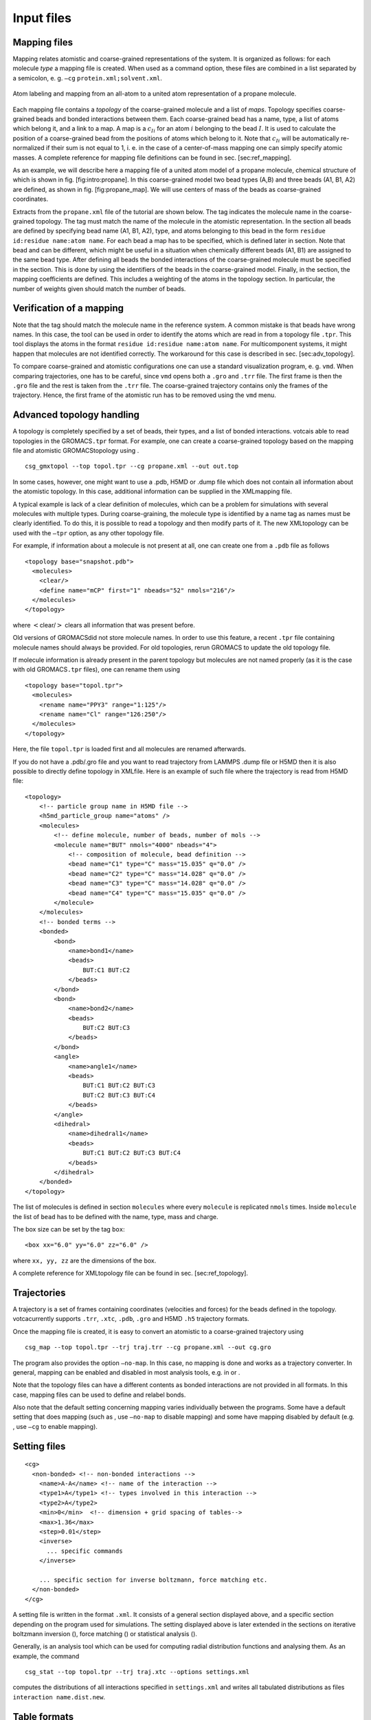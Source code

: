 Input files
===========

Mapping files
-------------

Mapping relates atomistic and coarse-grained representations of the
system. It is organized as follows: for each molecule *type* a mapping
file is created. When used as a command option, these files are combined
in a list separated by a semicolon, e. g.
``—cg`` ``protein.xml;solvent.xml``.

.. figure:: fig/mapping.png
    :align: center

    Atom labeling and mapping from an all-atom to a united atom representation of a propane molecule.

Each mapping file contains a *topology* of the coarse-grained molecule
and a list of *maps*. Topology specifies coarse-grained beads and bonded
interactions between them. Each coarse-grained bead has a name, type, a
list of atoms which belong it, and a link to a map. A map is a
:math:`c_{Ii}` for an atom :math:`i` belonging to the bead :math:`I`. It
is used to calculate the position of a coarse-grained bead from the
positions of atoms which belong to it. Note that :math:`c_{Ii}` will be
automatically re-normalized if their sum is not equal to 1, i. e. in the
case of a center-of-mass mapping one can simply specify atomic masses. A
complete reference for mapping file definitions can be found in
sec. [sec:ref\_mapping].

As an example, we will describe here a mapping file of a united atom
model of a propane molecule, chemical structure of which is shown in
fig. [fig:intro:propane]. In this coarse-grained model two bead types
(A,B) and three beads (A1, B1, A2) are defined, as shown in
fig. [fig:propane\_map]. We will use centers of mass of the beads as
coarse-grained coordinates.

Extracts from the ``propane.xml`` file of the tutorial are shown below.
The tag indicates the molecule name in the coarse-grained topology. The
tag must match the name of the molecule in the atomistic representation.
In the section all beads are defined by specifying bead name (A1, B1,
A2), type, and atoms belonging to this bead in the form
``residue id:residue name:atom name``. For each bead a map has to be
specified, which is defined later in section. Note that bead and can be
different, which might be useful in a situation when chemically
different beads (A1, B1) are assigned to the same bead type. After
defining all beads the bonded interactions of the coarse-grained
molecule must be specified in the section. This is done by using the
identifiers of the beads in the coarse-grained model. Finally, in the
section, the mapping coefficients are defined. This includes a weighting
of the atoms in the topology section. In particular, the number of
weights given should match the number of beads.

Verification of a mapping
-------------------------

Note that the tag should match the molecule name in the reference
system. A common mistake is that beads have wrong names. In this case,
the tool can be used in order to identify the atoms which are read in
from a topology file ``.tpr``. This tool displays the atoms in the
format ``residue id:residue name:atom name``. For multicomponent
systems, it might happen that molecules are not identified correctly.
The workaround for this case is described in sec. [sec:adv\_topology].

To compare coarse-grained and atomistic configurations one can use a
standard visualization program, e. g. ``vmd``. When comparing
trajectories, one has to be careful, since ``vmd`` opens both a ``.gro``
and ``.trr`` file. The first frame is then the ``.gro`` file and the
rest is taken from the ``.trr`` file. The coarse-grained trajectory
contains only the frames of the trajectory. Hence, the first frame of
the atomistic run has to be removed using the ``vmd`` menu.

Advanced topology handling
--------------------------

A topology is completely specified by a set of beads, their types, and a
list of bonded interactions. votcais able to read topologies in the
GROMACS\ ``.tpr`` format. For example, one can create a coarse-grained
topology based on the mapping file and atomistic GROMACStopology using .

::

      csg_gmxtopol --top topol.tpr --cg propane.xml --out out.top

In some cases, however, one might want to use a .pdb, H5MD or .dump file
which does not contain all information about the atomistic topology. In
this case, additional information can be supplied in the XMLmapping
file.

A typical example is lack of a clear definition of molecules, which can
be a problem for simulations with several molecules with multiple types.
During coarse-graining, the molecule type is identified by a name tag as
names must be clearly identified. To do this, it is possible to read a
topology and then modify parts of it. The new XMLtopology can be used
with the ``—tpr`` option, as any other topology file.

For example, if information about a molecule is not present at all, one
can create one from a ``.pdb`` file as follows

::

    <topology base="snapshot.pdb">
      <molecules>
        <clear/>
        <define name="mCP" first="1" nbeads="52" nmols="216"/>
      </molecules>
    </topology>

where :math:`<`\ clear/\ :math:`>` clears all information that was
present before.

Old versions of GROMACSdid not store molecule names. In order to use
this feature, a recent ``.tpr`` file containing molecule names should
always be provided. For old topologies, rerun GROMACS to update the old
topology file.

If molecule information is already present in the parent topology but
molecules are not named properly (as it is the case with old
GROMACS\ ``.tpr`` files), one can rename them using

::

     <topology base="topol.tpr">
       <molecules>
         <rename name="PPY3" range="1:125"/>
         <rename name="Cl" range="126:250"/>
       </molecules>
     </topology>

Here, the file ``topol.tpr`` is loaded first and all molecules are
renamed afterwards.

If you do not have a .pdb/.gro file and you want to read trajectory from
LAMMPS .dump file or H5MD then it is also possible to directly define
topology in XMLfile. Here is an example of such file where the
trajectory is read from H5MD file:

::

    <topology>
        <!-- particle group name in H5MD file -->
        <h5md_particle_group name="atoms" />
        <molecules>
            <!-- define molecule, number of beads, number of mols -->
            <molecule name="BUT" nmols="4000" nbeads="4">
                <!-- composition of molecule, bead definition -->
                <bead name="C1" type="C" mass="15.035" q="0.0" />
                <bead name="C2" type="C" mass="14.028" q="0.0" />
                <bead name="C3" type="C" mass="14.028" q="0.0" />
                <bead name="C4" type="C" mass="15.035" q="0.0" />
            </molecule>
        </molecules>
        <!-- bonded terms -->
        <bonded>
            <bond>
                <name>bond1</name>
                <beads>
                    BUT:C1 BUT:C2
                </beads>
            </bond>
            <bond>
                <name>bond2</name>
                <beads>
                    BUT:C2 BUT:C3
                </beads>
            </bond>
            <angle>
                <name>angle1</name>
                <beads>
                    BUT:C1 BUT:C2 BUT:C3
                    BUT:C2 BUT:C3 BUT:C4
                </beads>
            </angle>
            <dihedral>
                <name>dihedral1</name>
                <beads>
                    BUT:C1 BUT:C2 BUT:C3 BUT:C4
                </beads>
            </dihedral>
        </bonded>
    </topology>

The list of molecules is defined in section ``molecules`` where every
``molecule`` is replicated ``nmols`` times. Inside ``molecule`` the list
of ``bead`` has to be defined with the name, type, mass and charge.

The box size can be set by the tag ``box``:

::

    <box xx="6.0" yy="6.0" zz="6.0" />

where ``xx, yy, zz`` are the dimensions of the box.

A complete reference for XMLtopology file can be found in
sec. [sec:ref\_topology].

Trajectories
------------

A trajectory is a set of frames containing coordinates (velocities and
forces) for the beads defined in the topology. votcacurrently supports
``.trr``, ``.xtc``, ``.pdb``, ``.gro`` and H5MD ``.h5`` trajectory
formats.

Once the mapping file is created, it is easy to convert an atomistic to
a coarse-grained trajectory using

::

      csg_map --top topol.tpr --trj traj.trr --cg propane.xml --out cg.gro

The program also provides the option ``—no-map``. In this case, no
mapping is done and works as a trajectory converter. In general, mapping
can be enabled and disabled in most analysis tools, e.g. in or .

Note that the topology files can have a different contents as bonded
interactions are not provided in all formats. In this case, mapping
files can be used to define and relabel bonds.

Also note that the default setting concerning mapping varies
individually between the programs. Some have a default setting that does
mapping (such as , use ``—no-map`` to disable mapping) and some have
mapping disabled by default (e.g. , use ``—cg`` to enable mapping).

Setting files
-------------

::

    <cg>
      <non-bonded> <!-- non-bonded interactions -->
        <name>A-A</name> <!-- name of the interaction -->
        <type1>A</type1> <!-- types involved in this interaction -->
        <type2>A</type2>
        <min>0</min>  <!-- dimension + grid spacing of tables-->
        <max>1.36</max>
        <step>0.01</step>
        <inverse>
          ... specific commands
        </inverse>

        ... specific section for inverse boltzmann, force matching etc.
      </non-bonded>
    </cg>

A setting file is written in the format ``.xml``. It consists of a
general section displayed above, and a specific section depending on the
program used for simulations. The setting displayed above is later
extended in the sections on iterative boltzmann inversion (), force
matching () or statistical analysis ().

Generally, is an analysis tool which can be used for computing radial
distribution functions and analysing them. As an example, the command

::

      csg_stat --top topol.tpr --trj traj.xtc --options settings.xml

computes the distributions of all interactions specified in
``settings.xml`` and writes all tabulated distributions as files
``interaction name.dist.new``.

Table formats
-------------

In the iterative framework distribution functions, potentials and forces
are returned as tables and saved in a file. Those tables generally have
the format

::

      x y [error] flag

where ``x`` is input quantity (e.g. radius :math:`r`, angles
:math:`\theta` or :math:`\phi`), ``y`` is the computed quantity (e.g. a
potential) and ``[error]`` is an optional error for ``y``. The token
``flag`` can take the values ``i``, ``o`` or ``u``. In the first case,
``i`` (``in range``) describes a value that lies within the data range,
``o`` (``out of range``) symbolises a value out of the data range and
``u`` stands for an ``undefined`` value.

The token ``flag`` will be important when extrapolating the table as
described in sec. [sec:post\_processing].

For historical reasons, uses a slightly different table format, it has
no ``flag`` column and uses the third column as a force column when
outputting a potential.
